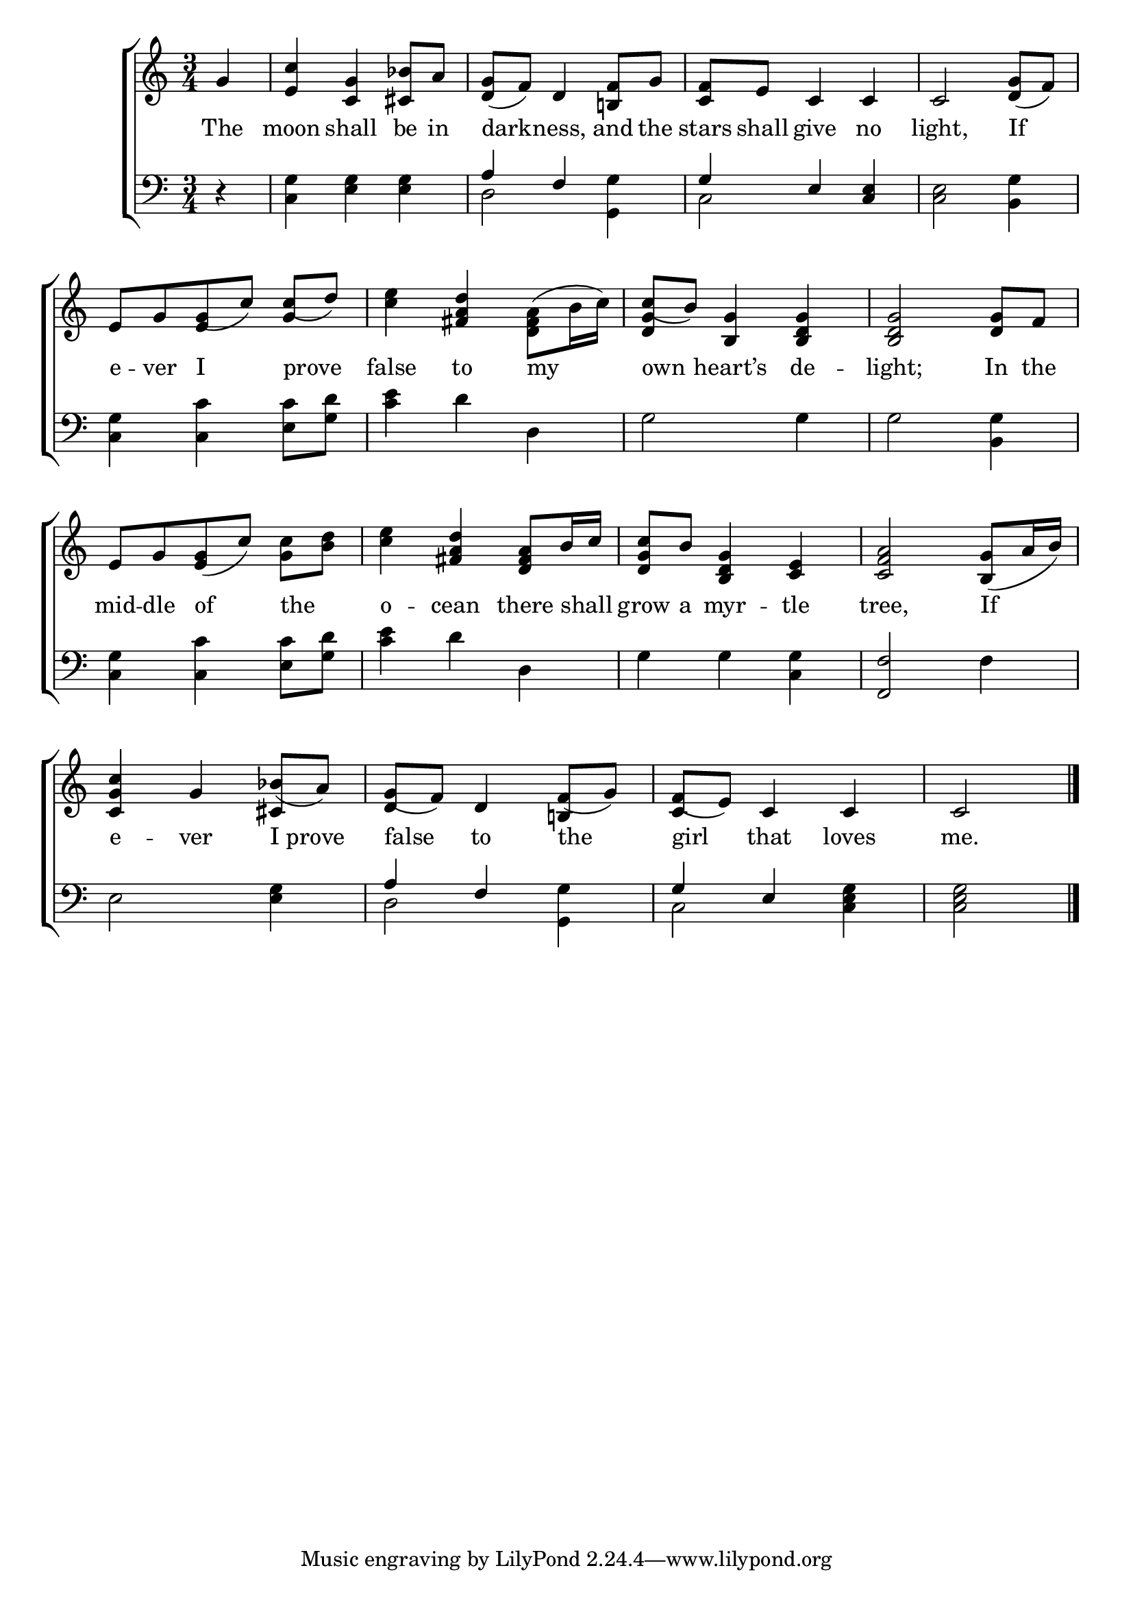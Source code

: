 \version "2.24"
\language "english"

global = {
  \time 3/4
  \key c \major
}

mBreak = { \break }

\score {

  \new ChoirStaff {
    <<
      \new Staff = "up"  {
        <<
          \global
          \new 	Voice = "one" 	\fixed c' {
            %\voiceOne
            \partial 4 g4 | <e c'> <c g> <cs bf>8 a | <d g>( f) d4 <b,! f>8 g | <c f> e c4 c | c2 <d g>8( f) | \mBreak
            \stemUp e8[ g g( c')] c'( d') | \stemNeutral <c' e'>4 <fs a d'> \stemDown <d fs a>8( b16 c') | %
            \stemUp c'8( b) <b, g>4 <b, d g>4 | 2 <d g>8 f | \mBreak 
            \stemNeutral e8[ g <e g>( c')] <g c'> <b d'> | <c' e'>4 <fs a d'> <d fs a>8 b16 c' | %
            <d g c'>8 b <b, d g>4 <c e> | <c f a>2 <b, g>8( a16 b) | \mBreak
            <c g c'>4 g bf8( a) | g( f) d4 f8( g) | f( e) c4 c | \partial 2 c2 | \fine
          }	% end voice one
          \new Voice  \fixed c' {
            \voiceTwo
            s4 | s2.*4 |
            \stemUp s4 e4 g | s2. | <d g>4 s2 | s2. |
            s2.*4 |
            s2 cs4 | d4 s4 b,! | c s2 | s |
          } % end voice two
        >>
      } % end staff up

      \new Lyrics \lyricsto "one" {	% verse one
        The moon shall be in | dark -- ness, and the | stars shall give no | light, If |
        e -- ver I prove | false to my | own heart’s de -- light; In the |
        mid -- dle of the _ | o -- cean there shall _ | grow a myr -- tle | tree, If |
        e -- ver I_prove | false to the | girl that loves | me. |
      }	% end lyrics verse one

      \new   Staff = "down" {
        <<
          \clef bass
          \global
          \new Voice {
            %\voiceThree
            r4 | <c g> <e g>4 4 | \stemUp a f s | g e <c e> | s2. |
            \stemNeutral <c g>4 <c c'> <e c'>8 <g d'> | <c' e'> 4 d' d | g2 4 | 2 <b, g>4 |
            <c g>4 <c c'> <e c'>8 <g d'> | <c' e'>4 d' d | g g <c g> | <f, f>2 f4 |
            e2 <e g>4 | \stemUp a4 f s | g e s | s2 |
          } % end voice three

          \new 	Voice {
            \voiceFour
            s4 | s2. | d2 <g, g>4 | c2 s4 | <c e>2 <b, g>4 |
            s2.*8 |
            s2. | d2 <g, g>4 | c2 <c e g>4 | 2 | \fine
          }	% end voice four

        >>
      } % end staff down
    >>
  } % end choir staff

  \layout{
    \context{
      \Score {
        \omit  BarNumber
      }%end score
    }%end context
  }%end layout

  \midi{}

}%end score